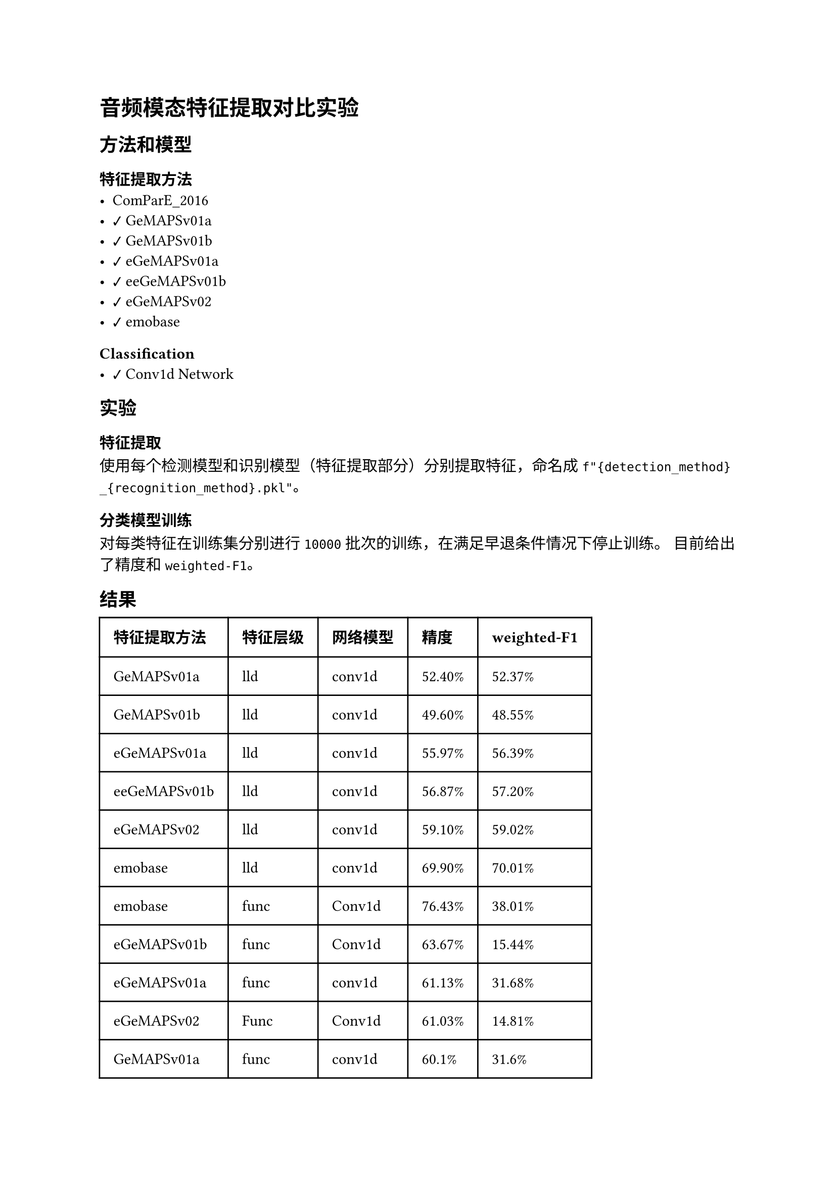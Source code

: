 #import emoji: checkmark, crossmark, construction

= 音频模态特征提取对比实验
== 方法和模型
=== 特征提取方法
- ComParE_2016
- #checkmark GeMAPSv01a
- #checkmark GeMAPSv01b
- #checkmark eGeMAPSv01a
- #checkmark eeGeMAPSv01b
- #checkmark eGeMAPSv02
- #checkmark emobase

=== Classification
- #checkmark Conv1d Network

== 实验
=== 特征提取
使用每个检测模型和识别模型（特征提取部分）分别提取特征，命名成
`f"{detection_method}_{recognition_method}.pkl"`。

=== 分类模型训练
对每类特征在训练集分别进行 `10000` 批次的训练，在满足早退条件情况下停止训练。 目前给出了精度和`weighted-F1`。

== 结果
// typstfmt::off
#table(
  columns: (auto, auto, auto, auto,auto),
  inset: 10pt,
  align: horizon,
  [*特征提取方法*], [*特征层级*],[*网络模型*], [*精度*], [*weighted-F1*],
  [GeMAPSv01a], [lld],[conv1d], [52.40\%], [52.37\%],
  [GeMAPSv01b], [lld], [conv1d],[49.60\%], [48.55\%],
  [eGeMAPSv01a], [lld],[conv1d], [55.97\%], [56.39\%],
  [eeGeMAPSv01b], [lld],[conv1d], [56.87\%], [57.20\%],
  [eGeMAPSv02], [lld],[conv1d], [59.10\%], [59.02\%],
  [emobase], [lld],[conv1d], [69.90\%], [70.01\%],
  [emobase], [func], [Conv1d], [76.43%], [38.01%],
  [eGeMAPSv01b], [func], [Conv1d], [63.67%], [15.44%],
  [eGeMAPSv01a], [func], [conv1d], [61.13%], [31.68%],
  [eGeMAPSv02], [Func], [Conv1d], [61.03%], [14.81%],
  [GeMAPSv01a], [func], [conv1d], [60.1%], [31.6%],
  [GeMAPSv01b], [func], [Conv1d], [59.87%], [30.5%],
  [emobase], [lld], [GRU], [77.87%], [28.27%],
  [eGeMAPSv01a], [func], [GRU], [61.5%], [23.83%],
  [eGeMAPSv01b], [func], [GRU], [60.27%], [23.15%],
  [eGeMAPSv02], [func], [GRU], [59.7%], [23.15%],
  [eGeMAPSv01a], [func], [GRU], [56.63%], [21.56%],
  [emobase], [func], [GRU], [56.2%], [22.16%],
  [GeMAPSv01b], [func], [GRU], [56.03%], [21.65%],
  [eGeMAPSv01a], [lld], [GRU], [42.9%], [18.13%],
  [GeMAPSv01a], [lld], [GRU], [36.27%], [14.77%],
  [eGeMAPSv01b], [lld], [GRU], [35.73%], [14.14%],
  [eGeMAPSv02], [lld], [GRU], [35.17%], [14.42%],
  [GeMAPSv01b], [lld], [GRU], [34.63%], [14.64%],
  [emobase], [lld], [LSTM], [69.93%], [25.52%],
  [eGeMAPSv02], [func], [LSTM], [59.2%], [22.47%],
  [eGeMAPSv01b], [func], [LSTM], [58.13%], [22.44%],
  [GeMAPSv01a], [func], [LSTM], [56.47%], [22.36%],
  [eGeMAPS], [func], [LSTM], [56.37%], [21.22%],
  [GeMAPSv01b], [func], [LSTM], [54.87%], [22.14%],
  [emobase], [func], [LSTM], [51.07%], [16.06%],
  [eGeMAPSv01b], [lld], [LSTM], [35.43%], [13.49%],
  [GeMAPSv01b], [lld], [LSTM], [33.33%], [11.44%],
  [eGeMAPSv02], [lld], [LSTM], [32.07%], [11.54%],
  [eGeMAPS], [lld], [LSTM], [29.1%], [10.83%]
)
// typstfmt::on

== 数据集

=== ESD
数据集由若干音频组成，音频的命名格式为如下
```sh
$DATASETS/Face-Dataset/ESD/{i:04d}/{emotion}/{set_type}/{i:04d}_{j:06d}.wav
```
其中i表示人的编号，$j$表示音频的编号，$i$的范围是$1-20$，$j$从$0$开始。


== 参考资料
- #link("https://github.com/audeering/opensmile-python")[opensmile-python]
